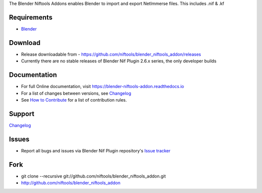 The Blender Niftools Addons enables Blender to import and export NetImmerse files.
This includes .nif & .kf

Requirements
------------

* `Blender <http://www.blender.org/download/get-blender/>`_

Download
--------

* Release downloadable from - `https://github.com/niftools/blender_niftools_addon/releases <https://github.com/niftools/blender_niftools_addon/releases>`_
* Currently there are no stable releases of Blender Nif Plugin 2.6.x series, the only developer builds

Documentation
-------------

* For full Online documentation, visit `https://blender-niftools-addon.readthedocs.io <https://blender-nif-plugin.readthedocs.io>`_
* For a list of changes between versions, see `Changelog <CHANGELOG.rst>`_
* See `How to Contribute <CONTRIBUTING.rst>`_ for a list of contribution rules.

Support
-------

`Changelog <CHANGELOG.rst>`_

Issues
------

* Report all bugs and issues via Blender Nif Plugin repository's `Issue tracker <http://github.com/niftools/blender_niftools_addon/issues>`_

Fork
----

* git clone --recursive git://github.com/niftools/blender_niftools_addon.git
* http://github.com/niftools/blender_niftools_addon

